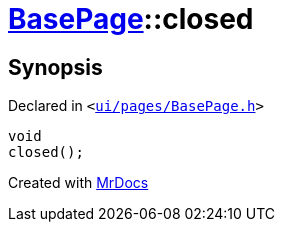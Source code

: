 [#BasePage-closed]
= xref:BasePage.adoc[BasePage]::closed
:relfileprefix: ../
:mrdocs:


== Synopsis

Declared in `&lt;https://github.com/PrismLauncher/PrismLauncher/blob/develop/launcher/ui/pages/BasePage.h#L60[ui&sol;pages&sol;BasePage&period;h]&gt;`

[source,cpp,subs="verbatim,replacements,macros,-callouts"]
----
void
closed();
----



[.small]#Created with https://www.mrdocs.com[MrDocs]#
